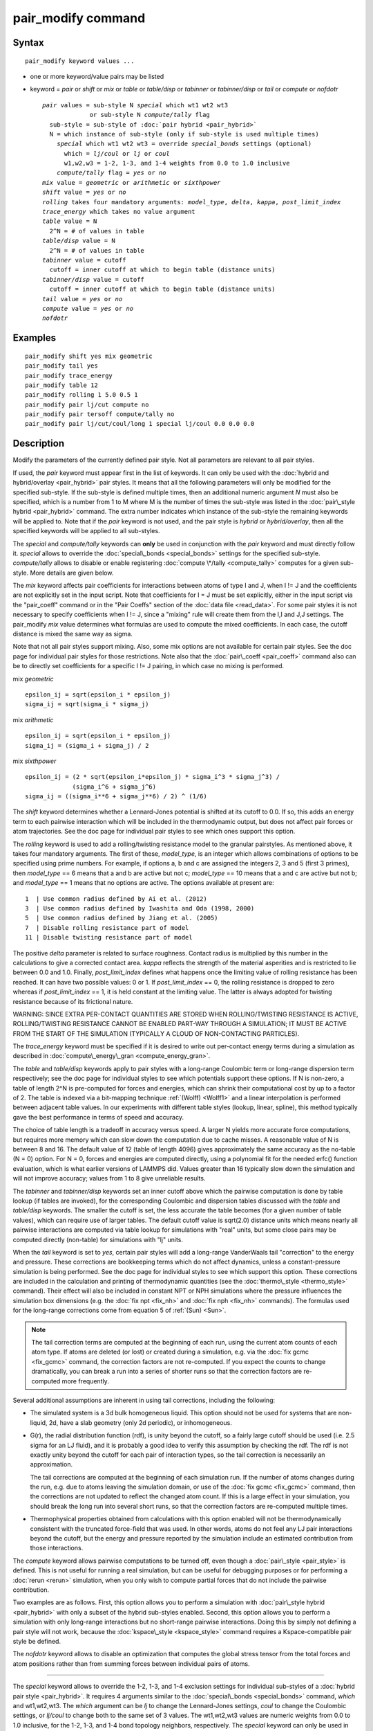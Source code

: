 .. index:: pair\_modify

pair\_modify command
====================

Syntax
""""""


.. parsed-literal::

   pair_modify keyword values ...

* one or more keyword/value pairs may be listed
* keyword = *pair* or *shift* or *mix* or *table* or *table/disp* or *tabinner*
  or *tabinner/disp* or *tail* or *compute* or *nofdotr*
  
  .. parsed-literal::
  
       *pair* values = sub-style N *special* which wt1 wt2 wt3
                    or sub-style N *compute/tally* flag
         sub-style = sub-style of :doc:`pair hybrid <pair_hybrid>`
         N = which instance of sub-style (only if sub-style is used multiple times)
           *special* which wt1 wt2 wt3 = override *special_bonds* settings (optional)
             which = *lj/coul* or *lj* or *coul*
             w1,w2,w3 = 1-2, 1-3, and 1-4 weights from 0.0 to 1.0 inclusive
           *compute/tally* flag = *yes* or *no*
       *mix* value = *geometric* or *arithmetic* or *sixthpower*
       *shift* value = *yes* or *no*
       *rolling* takes four mandatory arguments: *model_type*, *delta*, *kappa*, *post_limit_index*
       *trace_energy* which takes no value argument
       *table* value = N
         2\^N = # of values in table
       *table/disp* value = N
         2\^N = # of values in table
       *tabinner* value = cutoff
         cutoff = inner cutoff at which to begin table (distance units)
       *tabinner/disp* value = cutoff
         cutoff = inner cutoff at which to begin table (distance units)
       *tail* value = *yes* or *no*
       *compute* value = *yes* or *no*
       *nofdotr*



Examples
""""""""


.. parsed-literal::

   pair_modify shift yes mix geometric
   pair_modify tail yes
   pair_modify trace_energy
   pair_modify table 12
   pair_modify rolling 1 5.0 0.5 1
   pair_modify pair lj/cut compute no
   pair_modify pair tersoff compute/tally no
   pair_modify pair lj/cut/coul/long 1 special lj/coul 0.0 0.0 0.0

Description
"""""""""""

Modify the parameters of the currently defined pair style.  Not all
parameters are relevant to all pair styles.

If used, the *pair* keyword must appear first in the list of keywords.
It can only be used with the :doc:`hybrid and hybrid/overlay <pair_hybrid>` pair styles.  It means that all the
following parameters will only be modified for the specified
sub-style.  If the sub-style is defined multiple times, then an
additional numeric argument *N* must also be specified, which is a
number from 1 to M where M is the number of times the sub-style was
listed in the :doc:`pair\_style hybrid <pair_hybrid>` command.  The extra
number indicates which instance of the sub-style the remaining
keywords will be applied to.  Note that if the *pair* keyword is not
used, and the pair style is *hybrid* or *hybrid/overlay*\ , then all the
specified keywords will be applied to all sub-styles.

The *special* and *compute/tally* keywords can **only** be used in
conjunction with the *pair* keyword and must directly follow it.
*special* allows to override the
:doc:`special\_bonds <special_bonds>` settings for the specified sub-style.
*compute/tally* allows to disable or enable registering
:doc:`compute \*/tally <compute_tally>` computes for a given sub-style.
More details are given below.

The *mix* keyword affects pair coefficients for interactions between
atoms of type I and J, when I != J and the coefficients are not
explicitly set in the input script.  Note that coefficients for I = J
must be set explicitly, either in the input script via the
"pair\_coeff" command or in the "Pair Coeffs" section of the :doc:`data file <read_data>`.  For some pair styles it is not necessary to
specify coefficients when I != J, since a "mixing" rule will create
them from the I,I and J,J settings.  The pair\_modify *mix* value
determines what formulas are used to compute the mixed coefficients.
In each case, the cutoff distance is mixed the same way as sigma.

Note that not all pair styles support mixing.  Also, some mix options
are not available for certain pair styles.  See the doc page for
individual pair styles for those restrictions.  Note also that the
:doc:`pair\_coeff <pair_coeff>` command also can be to directly set
coefficients for a specific I != J pairing, in which case no mixing is
performed.

mix *geometric*


.. parsed-literal::

   epsilon_ij = sqrt(epsilon_i \* epsilon_j)
   sigma_ij = sqrt(sigma_i \* sigma_j)

mix *arithmetic*


.. parsed-literal::

   epsilon_ij = sqrt(epsilon_i \* epsilon_j)
   sigma_ij = (sigma_i + sigma_j) / 2

mix *sixthpower*


.. parsed-literal::

   epsilon_ij = (2 \* sqrt(epsilon_i\*epsilon_j) \* sigma_i\^3 \* sigma_j\^3) /
                (sigma_i\^6 + sigma_j\^6)
   sigma_ij = ((sigma_i\*\*6 + sigma_j\*\*6) / 2) \^ (1/6)

The *shift* keyword determines whether a Lennard-Jones potential is
shifted at its cutoff to 0.0.  If so, this adds an energy term to each
pairwise interaction which will be included in the thermodynamic
output, but does not affect pair forces or atom trajectories.  See the
doc page for individual pair styles to see which ones support this
option.

The *rolling* keyword is used to add a rolling/twisting resistance model
to the granular pairstyles. As mentioned above, it takes four mandatory
arguments. The first of these, *model_type*, is an integer which allows
combinations of options to be specified using prime numbers. For example,
if options a, b and c are assigned the integers 2, 3 and 5 (first 3 
primes), then *model_type* == 6 means that a and b are active but not c; 
*model_type* == 10 means that a and c are active but not b; and *model_type*
== 1 means that no options are active. The options available at present
are:

.. parsed-literal::

    1  | Use common radius defined by Ai et al. (2012)
    3  | Use common radius defined by Iwashita and Oda (1998, 2000)
    5  | Use common radius defined by Jiang et al. (2005)
    7  | Disable rolling resistance part of model
    11 | Disable twisting resistance part of model

The positive *delta* parameter is related to surface roughness. Contact
radius is multiplied by this number in the calculations to give a 
corrected contact area. *kappa* reflects the strength of the material 
asperities and is restricted to lie between 0.0 and 1.0. Finally, 
*post_limit_index* defines what happens once the limiting value of
rolling resistance has been reached. It can have two possible values:
0 or 1. If *post_limit_index* == 0, the rolling resistance is dropped
to zero whereas if *post_limit_index* == 1, it is held constant at
the limiting value. The latter is always adopted for twisting 
resistance because of its frictional nature.

WARNING: SINCE EXTRA PER-CONTACT QUANTITIES ARE STORED WHEN
ROLLING/TWISTING RESISTANCE IS ACTIVE, ROLLING/TWISTING RESISTANCE
CANNOT BE ENABLED PART-WAY THROUGH A SIMULATION; IT MUST BE ACTIVE
FROM THE START OF THE SIMULATION (TYPICALLY A CLOUD OF NON-CONTACTING
PARTICLES).

The *trace_energy* keyword must be specified if it is desired to
write out per-contact energy terms during a simulation as described in
:doc:`compute\_energy\_gran <compute_energy_gran>`.

The *table* and *table/disp* keywords apply to pair styles with a
long-range Coulombic term or long-range dispersion term respectively;
see the doc page for individual styles to see which potentials support
these options.  If N is non-zero, a table of length 2\^N is
pre-computed for forces and energies, which can shrink their
computational cost by up to a factor of 2.  The table is indexed via a
bit-mapping technique :ref:`(Wolff) <Wolff1>` and a linear interpolation is
performed between adjacent table values.  In our experiments with
different table styles (lookup, linear, spline), this method typically
gave the best performance in terms of speed and accuracy.

The choice of table length is a tradeoff in accuracy versus speed.  A
larger N yields more accurate force computations, but requires more
memory which can slow down the computation due to cache misses.  A
reasonable value of N is between 8 and 16.  The default value of 12
(table of length 4096) gives approximately the same accuracy as the
no-table (N = 0) option.  For N = 0, forces and energies are computed
directly, using a polynomial fit for the needed erfc() function
evaluation, which is what earlier versions of LAMMPS did.  Values
greater than 16 typically slow down the simulation and will not
improve accuracy; values from 1 to 8 give unreliable results.

The *tabinner* and *tabinner/disp* keywords set an inner cutoff above
which the pairwise computation is done by table lookup (if tables are
invoked), for the corresponding Coulombic and dispersion tables
discussed with the *table* and *table/disp* keywords.  The smaller the
cutoff is set, the less accurate the table becomes (for a given number
of table values), which can require use of larger tables.  The default
cutoff value is sqrt(2.0) distance units which means nearly all
pairwise interactions are computed via table lookup for simulations
with "real" units, but some close pairs may be computed directly
(non-table) for simulations with "lj" units.

When the *tail* keyword is set to *yes*\ , certain pair styles will add
a long-range VanderWaals tail "correction" to the energy and pressure.
These corrections are bookkeeping terms which do not affect dynamics,
unless a constant-pressure simulation is being performed.  See the doc
page for individual styles to see which support this option.  These
corrections are included in the calculation and printing of
thermodynamic quantities (see the :doc:`thermo\_style <thermo_style>`
command).  Their effect will also be included in constant NPT or NPH
simulations where the pressure influences the simulation box
dimensions (e.g. the :doc:`fix npt <fix_nh>` and :doc:`fix nph <fix_nh>`
commands).  The formulas used for the long-range corrections come from
equation 5 of :ref:`(Sun) <Sun>`.

.. note::

   The tail correction terms are computed at the beginning of each
   run, using the current atom counts of each atom type.  If atoms are
   deleted (or lost) or created during a simulation, e.g. via the :doc:`fix gcmc <fix_gcmc>` command, the correction factors are not
   re-computed.  If you expect the counts to change dramatically, you can
   break a run into a series of shorter runs so that the correction
   factors are re-computed more frequently.

Several additional assumptions are inherent in using tail corrections,
including the following:

* The simulated system is a 3d bulk homogeneous liquid. This option
  should not be used for systems that are non-liquid, 2d, have a slab
  geometry (only 2d periodic), or inhomogeneous.
* G(r), the radial distribution function (rdf), is unity beyond the
  cutoff, so a fairly large cutoff should be used (i.e. 2.5 sigma for an
  LJ fluid), and it is probably a good idea to verify this assumption by
  checking the rdf.  The rdf is not exactly unity beyond the cutoff for
  each pair of interaction types, so the tail correction is necessarily
  an approximation.

  The tail corrections are computed at the beginning of each simulation
  run.  If the number of atoms changes during the run, e.g. due to atoms
  leaving the simulation domain, or use of the :doc:`fix gcmc <fix_gcmc>`
  command, then the corrections are not updated to reflect the changed
  atom count.  If this is a large effect in your simulation, you should
  break the long run into several short runs, so that the correction
  factors are re-computed multiple times.

* Thermophysical properties obtained from calculations with this option
  enabled will not be thermodynamically consistent with the truncated
  force-field that was used.  In other words, atoms do not feel any LJ
  pair interactions beyond the cutoff, but the energy and pressure
  reported by the simulation include an estimated contribution from
  those interactions.


The *compute* keyword allows pairwise computations to be turned off,
even though a :doc:`pair\_style <pair_style>` is defined.  This is not
useful for running a real simulation, but can be useful for debugging
purposes or for performing a :doc:`rerun <rerun>` simulation, when you
only wish to compute partial forces that do not include the pairwise
contribution.

Two examples are as follows.  First, this option allows you to perform
a simulation with :doc:`pair\_style hybrid <pair_hybrid>` with only a
subset of the hybrid sub-styles enabled.  Second, this option allows
you to perform a simulation with only long-range interactions but no
short-range pairwise interactions.  Doing this by simply not defining
a pair style will not work, because the
:doc:`kspace\_style <kspace_style>` command requires a Kspace-compatible
pair style be defined.

The *nofdotr* keyword allows to disable an optimization that computes
the global stress tensor from the total forces and atom positions rather
than from summing forces between individual pairs of atoms.


----------


The *special* keyword allows to override the 1-2, 1-3, and 1-4
exclusion settings for individual sub-styles of a
:doc:`hybrid pair style <pair_hybrid>`. It requires 4 arguments similar
to the :doc:`special\_bonds <special_bonds>` command, *which* and
wt1,wt2,wt3.  The *which* argument can be *lj* to change the
Lennard-Jones settings, *coul* to change the Coulombic settings,
or *lj/coul* to change both to the same set of 3 values.  The wt1,wt2,wt3
values are numeric weights from 0.0 to 1.0 inclusive, for the 1-2,
1-3, and 1-4 bond topology neighbors, respectively. The *special*
keyword can only be used in conjunction with the *pair* keyword
and has to directly follow it.  This option is not compatible with
pair styles from the GPU or the USER-INTEL package and attempting
it will cause an error.

.. note::

   The global settings specified by the
   :doc:`special\_bonds <special_bonds>` command affect the construction of
   neighbor lists.  Weights of 0.0 (for 1-2, 1-3, or 1-4 neighbors)
   exclude those pairs from the neighbor list entirely.  Weights of 1.0
   store the neighbor with no weighting applied. Thus only global values
   different from exactly 0.0 or 1.0 can be overridden and an error is
   generated if the requested setting is not compatible with the global
   setting. Substituting 1.0e-10 for 0.0 and 0.9999999999 for 1.0 is
   usually a sufficient workaround in this case without causing a
   significant error.

The *compute/tally* keyword takes exactly 1 argument (\ *no* or *yes*\ ),
and allows to selectively disable or enable processing of the various
:doc:`compute \*/tally <compute_tally>` styles for a given
:doc:`pair hybrid or hybrid/overlay <pair_hybrid>` sub-style.

.. note::

   Any "pair\_modify pair compute/tally" command must be issued
   **before** the corresponding compute style is defined.


----------


Restrictions
""""""""""""

You cannot use *shift* yes with *tail* yes, since those are
conflicting options.  You cannot use *tail* yes with 2d simulations.
You cannot use *special* with pair styles from the GPU or
USER-INTEL package.

Related commands
""""""""""""""""

:doc:`pair\_style <pair_style>`, :doc:`pair\_style hybrid <pair_hybrid>`,
pair\_coeff"_pair\_coeff.html, :doc:`thermo\_style <thermo_style>`,
:doc:`compute \*/tally <compute_tally>`

Default
"""""""

The option defaults are mix = geometric, shift = no, table = 12,
tabinner = sqrt(2.0), tail = no, and compute = yes.

If rolling is not specified, the rolling and twisting resistance
model is inactive.

Note that some pair styles perform mixing, but only a certain style of
mixing.  See the doc pages for individual pair styles for details.


----------


.. _Wolff1:



**(Wolff)** Wolff and Rudd, Comp Phys Comm, 120, 200-32 (1999).

.. _Sun:



**(Sun)** Sun, J Phys Chem B, 102, 7338-7364 (1998).


.. _lws: http://lammps.sandia.gov
.. _ld: Manual.html
.. _lc: Commands_all.html
